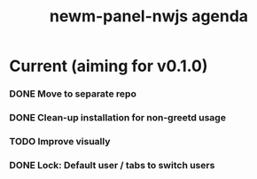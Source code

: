 #+TITLE: newm-panel-nwjs agenda

* Current (aiming for v0.1.0)
*** DONE Move to separate repo
*** DONE Clean-up installation for non-greetd usage
*** TODO Improve visually
*** DONE Lock: Default user / tabs to switch users
